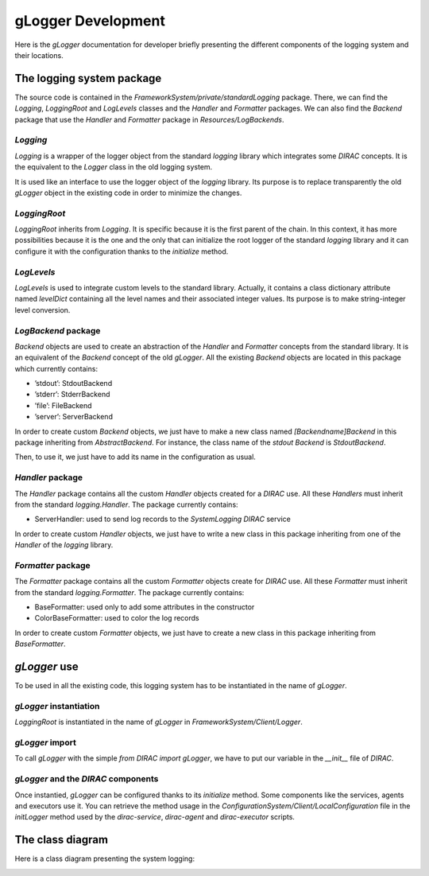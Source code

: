 .. _gLogger_gLoggerDevelopment:

gLogger Development
===================

Here is the *gLogger* documentation for developer briefly presenting the
different components of the logging system and their locations.

The logging system package
--------------------------

The source code is contained in the
*FrameworkSystem/private/standardLogging* package. There, we can find
the *Logging*, *LoggingRoot* and *LogLevels* classes and the *Handler* and *Formatter* packages.
We can also find the *Backend* package that use the *Handler* and *Formatter* package in *Resources/LogBackends*.

*Logging*
~~~~~~~~~

*Logging* is a wrapper of the logger object from the standard *logging*
library which integrates some *DIRAC* concepts. It is the equivalent to
the *Logger* class in the old logging system.

It is used like an interface to use the logger object of the *logging*
library. Its purpose is to replace transparently the old *gLogger*
object in the existing code in order to minimize the changes.

*LoggingRoot*
~~~~~~~~~~~~~

*LoggingRoot* inherits from *Logging*. It is specific because it is the
first parent of the chain. In this context, it has more possibilities
because it is the one and the only that can initialize the root logger
of the standard *logging* library and it can configure it with the configuration 
thanks to the *initialize* method.

*LogLevels*
~~~~~~~~~~~

*LogLevels* is used to integrate custom levels to the standard library.
Actually, it contains a class dictionary attribute named *levelDict*
containing all the level names and their associated integer values. Its
purpose is to make string-integer level conversion.

*LogBackend* package
~~~~~~~~~~~~~~~~~

*Backend* objects are used to create an abstraction of the *Handler* and
*Formatter* concepts from the standard library. It is an equivalent of
the *Backend* concept of the old *gLogger*. All the existing *Backend*
objects are located in this package which currently contains:

-  ’stdout’: StdoutBackend

-  ’stderr’: StderrBackend

-  ’file’: FileBackend

-  ’server’: ServerBackend

In order to create custom *Backend* objects, we just
have to make a new class named *[Backendname]Backend* in 
this package inheriting from *AbstractBackend*.
For instance, the class name of the *stdout Backend* is *StdoutBackend*. 

Then, to use it, we just have to add its name in the configuration as usual.

*Handler* package
~~~~~~~~~~~~~~~~~

The *Handler* package contains all the custom *Handler* objects created
for a *DIRAC* use. All these *Handlers* must inherit from the standard
*logging.Handler*. The package currently contains:

-  ServerHandler: used to send log records to the *SystemLogging DIRAC*
   service

In order to create custom *Handler* objects, we just have to write a new class
in this package inheriting from one of the *Handler* of the *logging* library.

*Formatter* package
~~~~~~~~~~~~~~~~~~~

The *Formatter* package contains all the custom *Formatter* objects
create for *DIRAC* use. All these *Formatter* must inherit from the
standard *logging.Formatter*. The package currently contains:

-  BaseFormatter: used only to add some attributes in the constructor

-  ColorBaseFormatter: used to color the log records

In order to create custom *Formatter* objects, we just have to create a new class
in this package inheriting from *BaseFormatter*.

*gLogger* use
-------------

To be used in all the existing code, this logging system has to be
instantiated in the name of *gLogger*.

*gLogger* instantiation
~~~~~~~~~~~~~~~~~~~~~~~

*LoggingRoot* is instantiated in the name of *gLogger* in
*FrameworkSystem/Client/Logger*.

*gLogger* import
~~~~~~~~~~~~~~~~

To call *gLogger* with the simple *from DIRAC import gLogger*, we have
to put our variable in the *\_\_init\_\_* file of *DIRAC*.

*gLogger* and the *DIRAC* components
~~~~~~~~~~~~~~~~~~~~~~~~~~~~~~~~~~~~

Once instantied, *gLogger* can be configured thanks to its *initialize*
method. Some components like the services, agents and executors use it.
You can retrieve the method usage in the
*ConfigurationSystem/Client/LocalConfiguration* file in the *initLogger*
method used by the *dirac-service*, *dirac-agent* and *dirac-executor*
scripts.

The class diagram
-----------------

Here is a class diagram presenting the system logging:

.. image:: classDiagram.png
